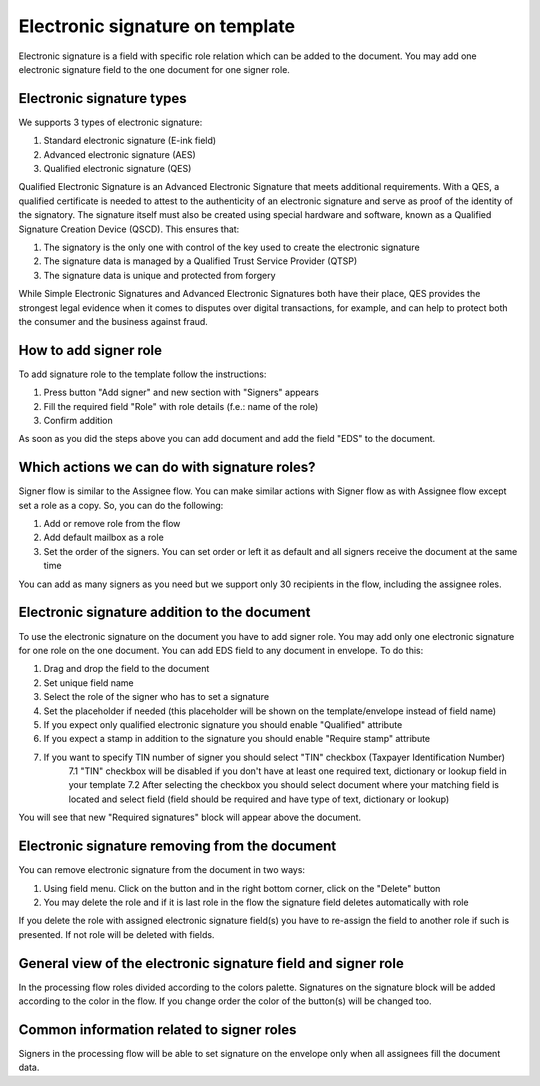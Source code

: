 ================================
Electronic signature on template
================================

Electronic signature is a field with specific role relation which can be added to the document. You may add one electronic signature field to the one document for one signer role.

Electronic signature types
==========================

We supports 3 types of electronic signature:

1. Standard electronic signature (E-ink field)
2. Advanced electronic signature (AES)
3. Qualified electronic signature (QES)

Qualified Electronic Signature is an Advanced Electronic Signature that meets additional requirements. With a QES, a qualified certificate is needed to attest to the authenticity of an electronic signature and serve as proof of the identity of the signatory. The signature itself must also be created using special hardware and software, known as a Qualified Signature Creation Device (QSCD). This ensures that:

1. The signatory is the only one with control of the key used to create the electronic signature
2. The signature data is managed by a Qualified Trust Service Provider (QTSP)
3. The signature data is unique and protected from forgery

While Simple Electronic Signatures and Advanced Electronic Signatures both have their place, QES provides the strongest legal evidence when it comes to disputes over digital transactions, for example, and can help to protect both the consumer and the business against fraud.

How to add signer role
======================

To add signature role to the template follow the instructions:

1. Press button "Add signer" and new section with "Signers" appears
2. Fill the required field "Role" with role details (f.e.: name of the role)
3. Confirm addition

As soon as you did the steps above you can add document and add the field "EDS" to the document.

Which actions we can do with signature roles?
=============================================

Signer flow is similar to the Assignee flow. You can make similar actions with Signer flow as with Assignee flow except set a role as a copy. So, you can do the following:

1. Add or remove role from the flow
2. Add default mailbox as a role
3. Set the order of the signers. You can set order or left it as default and all signers receive the document at the same time

You can add as many signers as you need but we support only 30 recipients in the flow, including the assignee roles.

Electronic signature addition to the document
=============================================

To use the electronic signature on the document you have to add signer role. You may add only one electronic signature for one role on the one document. You can add EDS field to any document in envelope. To do this:

1. Drag and drop the field to the document
2. Set unique field name
3. Select the role of the signer who has to set a signature
4. Set the placeholder if needed (this placeholder will be shown on the template/envelope instead of field name)
5. If you expect only qualified electronic signature you should enable "Qualified" attribute
6. If you expect a stamp in addition to the signature you should enable "Require stamp" attribute
7. If you want to specify TIN number of signer you should select "TIN" checkbox (Taxpayer Identification Number)
    7.1 "TIN" checkbox will be disabled if you don't have at least one required text, dictionary or lookup field in your template
    7.2 After selecting the checkbox you should select document where your matching field is located and select field (field should be required and have type of text, dictionary or lookup)

You will see that new "Required signatures" block will appear above the document.

.. image:: pic_digitalSignature/signatureOnTemplate.png
   :width: 400
   :align: center

Electronic signature removing from the document
===============================================

You can remove electronic signature from the document in two ways:

1. Using field menu. Click on the button and in the right bottom corner, click on the "Delete" button
2. You may delete the role and if it is last role in the flow the signature field deletes automatically with role

If you delete the role with assigned electronic signature field(s) you have to re-assign the field to another role if such is presented. If not role will be deleted with fields.

General view of the electronic signature field and signer role
==============================================================

In the processing flow roles divided according to the colors palette. Signatures on the signature block will be added according to the color in the flow. If you change order the color of the button(s) will be changed too.

Common information related to signer roles
==========================================

Signers in the processing flow will be able to set signature on the envelope only when all assignees fill the document data.